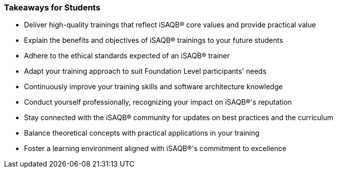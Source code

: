 // tag::EN[]
[discrete%breakable]
=== Takeaways for Students


// A short (!) summary of the LUs content from the learner's perspective.
// This is the TL;DR of relevant information that should be conveyed to learners.


* Deliver high-quality trainings that reflect iSAQB® core values and provide practical value
* Explain the benefits and objectives of iSAQB® trainings to your future students
* Adhere to the ethical standards expected of an iSAQB® trainer
* Adapt your training approach to suit Foundation Level participants' needs
* Continuously improve your training skills and software architecture knowledge
* Conduct yourself professionally, recognizing your impact on iSAQB®'s reputation
* Stay connected with the iSAQB® community for updates on best practices and the curriculum
* Balance theoretical concepts with practical applications in your training
* Foster a learning environment aligned with iSAQB®'s commitment to excellence

// end::EN[]
